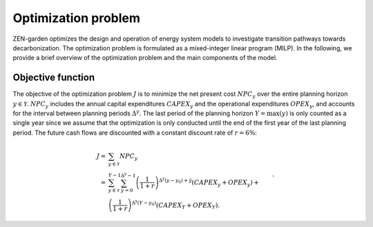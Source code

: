 ################
Optimization problem
################

ZEN-garden optimizes the design and operation of energy system models to investigate transition pathways towards decarbonization.
The optimization problem is formulated as a mixed-integer linear program (MILP). In the following, we provide a brief overview of the optimization problem and the main components of the model.

.. _objective-function:
Objective function
=================
The objective of the optimization problem :math:`J` is to minimize the net present cost :math:`NPC_y` over the entire planning horizon :math:`y \in {\mathcal{Y}}`. :math:`NPC_y` includes the annual capital expenditures :math:`CAPEX_y` and the operational expenditures :math:`OPEX_y`, and accounts for the interval between planning periods :math:`\Delta^y`. The last period of the planning horizon :math:`Y=\max(y)` is only counted as a single year since we assume that the optimization is only conducted until the end of the first year of the last planning period. The future cash flows are discounted with a constant discount rate of :math:`r=6 \%`:

.. math::

    \begin{align}
        J = &\sum_{y\in\mathcal{Y}}NPC_y \\
        =&\sum_{y\in\mathcal{Y}}^{Y-1}\sum_{\tilde{y} = 0}^{\Delta^\mathrm{y}-1}\left(\frac{1}{1+r}\right)^{\Delta^\mathrm{y}(y-y_0)+\tilde{y}}\left(CAPEX_y+OPEX_y\right)+\nonumber\\
        &\left(\frac{1}{1+r}\right)^{\Delta^\mathrm{y}(Y-y_0)}\left(CAPEX_Y+OPEX_Y\right).\nonumber
    \end{align}`

.. _technologies:


